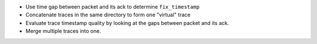 - Use time gap between packet and its ack to determine ``fix_timestamp``
- Concatenate traces in the same directory to form one "virtual" trace
- Evaluate trace timestamp quality by looking at the gaps between packet and its
  ack.
- Merge multiple traces into one.
